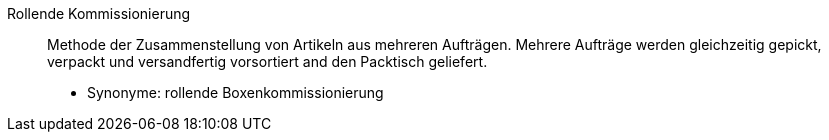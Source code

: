 [#rollende-kommissionierung]
Rollende Kommissionierung:: Methode der Zusammenstellung von Artikeln aus mehreren Aufträgen. Mehrere Aufträge werden gleichzeitig gepickt, verpackt und versandfertig vorsortiert and den Packtisch geliefert. +
* Synonyme: rollende Boxenkommissionierung